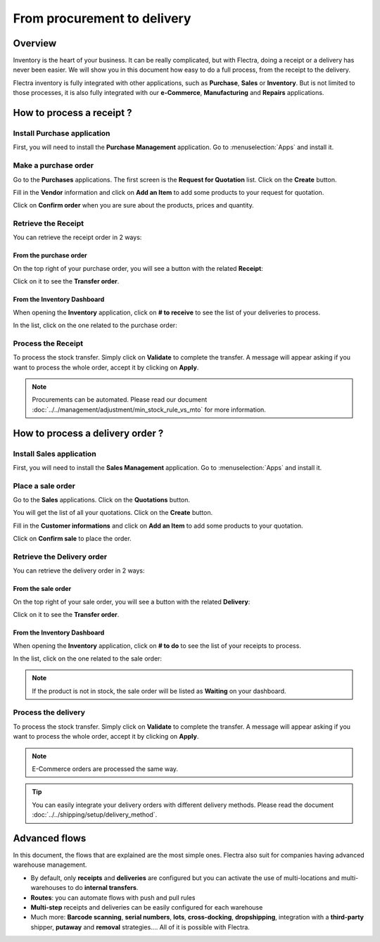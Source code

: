 ============================
From procurement to delivery
============================

Overview
========

Inventory is the heart of your business. It can be really complicated,
but with Flectra, doing a receipt or a delivery has never been easier. We
will show you in this document how easy to do a full process, from the
receipt to the delivery.

Flectra inventory is fully integrated with other applications, such as
**Purchase**, **Sales** or **Inventory**. But is not limited to those processes, it
is also fully integrated with our **e-Commerce**, **Manufacturing** and **Repairs**
applications.

How to process a receipt ?
==========================

Install Purchase application
----------------------------

First, you will need to install the **Purchase Management** application. Go
to :menuselection:`Apps` and install it.

.. image:: media/sale_to_delivery01.png
    :align: center

Make a purchase order
---------------------

Go to the **Purchases** applications. The first screen is the **Request for
Quotation** list. Click on the **Create** button.

Fill in the **Vendor** information and click on **Add an Item** to add some
products to your request for quotation.

.. image:: media/sale_to_delivery02.png
    :align: center

Click on **Confirm order** when you are sure about the products, prices
and quantity.

Retrieve the Receipt
--------------------

You can retrieve the receipt order in 2 ways:

From the purchase order 
~~~~~~~~~~~~~~~~~~~~~~~~

On the top right of your purchase order, you will see a button with the
related **Receipt**:

.. image:: media/sale_to_delivery03.png
    :align: center

Click on it to see the **Transfer order**.

From the Inventory Dashboard
~~~~~~~~~~~~~~~~~~~~~~~~~~~~

When opening the **Inventory** application, click on **# to receive** to see
the list of your deliveries to process.

.. image:: media/sale_to_delivery04.png
    :align: center

In the list, click on the one related to the purchase order:

.. image:: media/sale_to_delivery05.png
    :align: center

Process the Receipt
-------------------

.. image:: media/sale_to_delivery06.png
    :align: center

To process the stock transfer. Simply click on **Validate** to complete
the transfer. A message will appear asking if you want to process the
whole order, accept it by clicking on **Apply**.

.. note::
    Procurements can be automated. Please read our document 
    :doc:`../../management/adjustment/min_stock_rule_vs_mto` 
    for more information.

How to process a delivery order ?
=================================

Install Sales application
-------------------------

First, you will need to install the **Sales Management** application. Go to
:menuselection:`Apps` and install it.

.. image:: media/sale_to_delivery07.png
    :align: center

Place a sale order
------------------

Go to the **Sales** applications. Click on the **Quotations** button.

You will get the list of all your quotations. Click on the **Create**
button.

Fill in the **Customer informations** and click on **Add an Item** to add
some products to your quotation.

.. image:: media/sale_to_delivery09.png
    :align: center

Click on **Confirm sale** to place the order.

Retrieve the Delivery order
---------------------------

You can retrieve the delivery order in 2 ways:

From the sale order 
~~~~~~~~~~~~~~~~~~~~

On the top right of your sale order, you will see a button with the
related **Delivery**:

.. image:: media/sale_to_delivery10.png
    :align: center

Click on it to see the **Transfer order**.

From the Inventory Dashboard
~~~~~~~~~~~~~~~~~~~~~~~~~~~~

When opening the **Inventory** application, click on **# to do** to see the
list of your receipts to process.

.. image:: media/sale_to_delivery11.png
    :align: center

In the list, click on the one related to the sale order:

.. image:: media/sale_to_delivery12.png
    :align: center

.. note::
    If the product is not in stock, the sale order will be listed as
    **Waiting** on your dashboard.

Process the delivery
--------------------

.. image:: media/sale_to_delivery12.png
    :align: center

To process the stock transfer. Simply click on **Validate** to complete
the transfer. A message will appear asking if you want to process the
whole order, accept it by clicking on **Apply**.

.. note::
    E-Commerce orders are processed the same way.

.. tip::
    You can easily integrate your delivery orders with different
    delivery methods. Please read the document 
    :doc:`../../shipping/setup/delivery_method`.

Advanced flows 
===============

In this document, the flows that are explained are the most simple ones.
Flectra also suit for companies having advanced warehouse management.

-   By default, only **receipts** and **deliveries** are configured but you can
    activate the use of multi-locations and multi-warehouses to do
    **internal transfers**.

-   **Routes**: you can automate flows with push and pull rules

-   **Multi-step** receipts and deliveries can be easily configured for each
    warehouse

-   Much more: **Barcode scanning**, **serial numbers**, **lots**, **cross-docking**,
    **dropshipping**, integration with a **third-party** shipper, **putaway** and
    **removal** strategies.... All of it is possible with Flectra.
